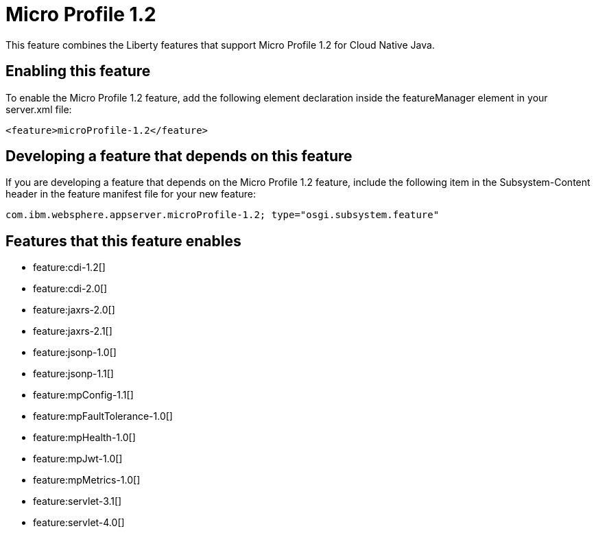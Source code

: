 = Micro Profile 1.2
:stylesheet: ../feature.css
:linkcss: 
:nofooter: 

This feature combines the Liberty features that support Micro Profile 1.2 for Cloud Native Java.

== Enabling this feature
To enable the Micro Profile 1.2 feature, add the following element declaration inside the featureManager element in your server.xml file:


----
<feature>microProfile-1.2</feature>
----

== Developing a feature that depends on this feature
If you are developing a feature that depends on the Micro Profile 1.2 feature, include the following item in the Subsystem-Content header in the feature manifest file for your new feature:


[source,]
----
com.ibm.websphere.appserver.microProfile-1.2; type="osgi.subsystem.feature"
----

== Features that this feature enables
* feature:cdi-1.2[]
* feature:cdi-2.0[]
* feature:jaxrs-2.0[]
* feature:jaxrs-2.1[]
* feature:jsonp-1.0[]
* feature:jsonp-1.1[]
* feature:mpConfig-1.1[]
* feature:mpFaultTolerance-1.0[]
* feature:mpHealth-1.0[]
* feature:mpJwt-1.0[]
* feature:mpMetrics-1.0[]
* feature:servlet-3.1[]
* feature:servlet-4.0[]
